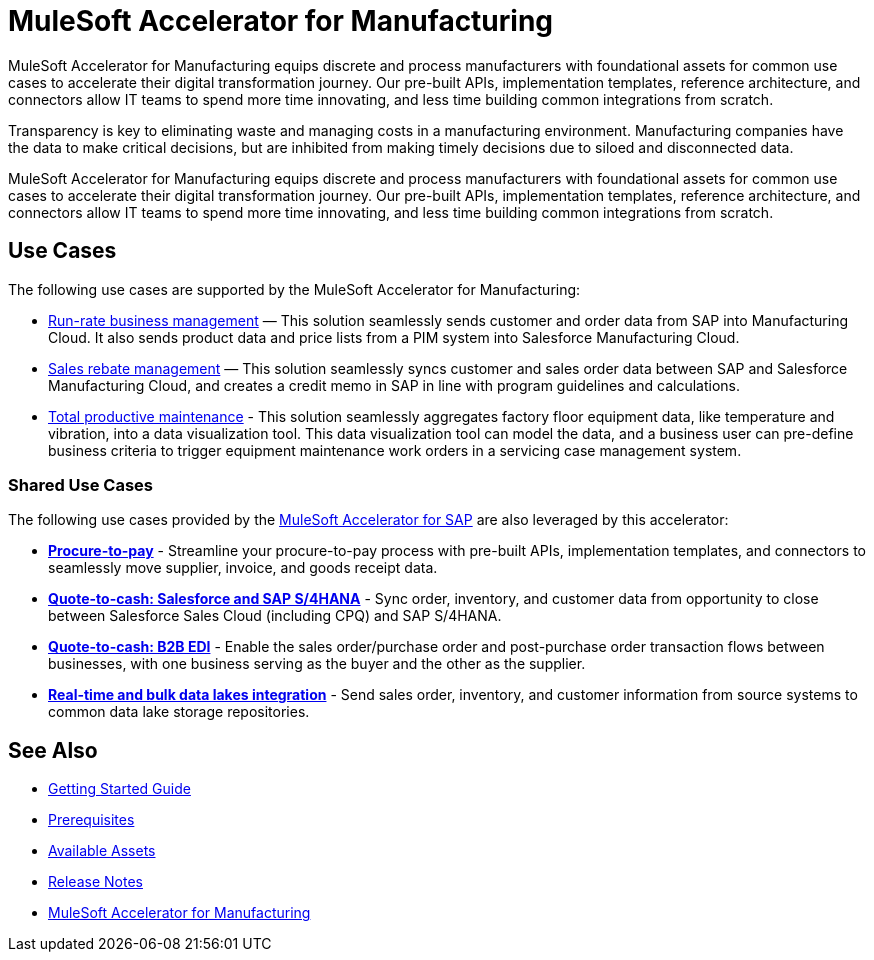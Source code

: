 = MuleSoft Accelerator for Manufacturing

MuleSoft Accelerator for Manufacturing equips discrete and process manufacturers with foundational assets for common use cases to accelerate their digital transformation journey. Our pre-built APIs, implementation templates, reference architecture, and connectors allow IT teams to spend more time innovating, and less time building common integrations from scratch.

Transparency is key to eliminating waste and managing costs in a manufacturing environment. Manufacturing companies have the data to make critical decisions, but are inhibited from making timely decisions due to siloed and disconnected data.

MuleSoft Accelerator for Manufacturing equips discrete and process manufacturers with foundational assets for common use cases to accelerate their digital transformation journey. Our pre-built APIs, implementation templates, reference architecture, and connectors allow IT teams to spend more time innovating, and less time building common integrations from scratch.

== Use Cases

The following use cases are supported by the MuleSoft Accelerator for Manufacturing:

* https://anypoint.mulesoft.com/exchange/org.mule.examples/mulesoft-accelerator-for-manufacturing/minor/1.1/pages/Use%20case%201%20-%20Run-rate%20business%20management/[Run-rate business management] — This solution seamlessly sends customer and order data from SAP into Manufacturing Cloud. It also sends product data and price lists from a PIM system into Salesforce Manufacturing Cloud.

* https://anypoint.mulesoft.com/exchange/org.mule.examples/mulesoft-accelerator-for-manufacturing/minor/1.1/pages/Use%20case%202%20-%20Sales%20rebate%20management/[Sales rebate management] — This solution seamlessly syncs customer and sales order data between SAP and Salesforce Manufacturing Cloud, and creates a credit memo in SAP in line with program guidelines and calculations.

* https://anypoint.mulesoft.com/exchange/591d0125-a4ee-4cb2-b818-09c72919728d/mulesoft-accelerator-for-manufacturing/minor/1.2/pages/Use%20case%203%20-%20Total%20productive%20maintenance/[Total productive maintenance] - This solution seamlessly aggregates factory floor equipment data, like temperature and vibration, into a data visualization tool. This data visualization tool can model the data, and a business user can pre-define business criteria to trigger equipment maintenance work orders in a servicing case management system.

=== Shared Use Cases

The following use cases provided by the https://www.mulesoft.com/exchange/org.mule.examples/mulesoft-accelerator-for-sap/[MuleSoft Accelerator for SAP^] are also leveraged by this accelerator:

* https://anypoint.mulesoft.com/exchange/org.mule.examples/mulesoft-accelerator-for-sap/minor/1.6/pages/Use%20case%202%20-%20Procure-to-pay/[*Procure-to-pay*] - Streamline your procure-to-pay process with pre-built APIs, implementation templates, and connectors to seamlessly move supplier, invoice, and goods receipt data.
* https://anypoint.mulesoft.com/exchange/org.mule.examples/mulesoft-accelerator-for-sap/minor/1.6/pages/Use%20case%203a%20-%20Quote-to-cash%20-%20Salesforce%20and%20SAP%20S4HANA/[*Quote-to-cash: Salesforce and SAP S/4HANA*] - Sync order, inventory, and customer data from opportunity to close between Salesforce Sales Cloud (including CPQ) and SAP S/4HANA.
* https://anypoint.mulesoft.com/exchange/org.mule.examples/mulesoft-accelerator-for-sap/minor/1.6/pages/Use%20case%203b%20-%20Quote-to-cash%20-%20B2B%20EDI/[*Quote-to-cash: B2B EDI*] - Enable the sales order/purchase order and post-purchase order transaction flows between businesses, with one business serving as the buyer and the other as the supplier.
* https://anypoint.mulesoft.com/exchange/org.mule.examples/mulesoft-accelerator-for-sap/minor/1.6/pages/Use%20case%204%20-%20Real-time%20and%20bulk%20data%20lakes%20integration/[*Real-time and bulk data lakes integration*] - Send sales order, inventory, and customer information from source systems to common data lake storage repositories.

== See Also

* xref:accelerators-home::getting-started.adoc[Getting Started Guide]
* xref:prerequisites.adoc[Prerequisites]
* xref:mfg-assets.adoc[Available Assets]
* xref:release-notes.adoc[Release Notes]
* https://www.mulesoft.com/exchange/org.mule.examples/mulesoft-accelerator-for-manufacturing/[MuleSoft Accelerator for Manufacturing^]
